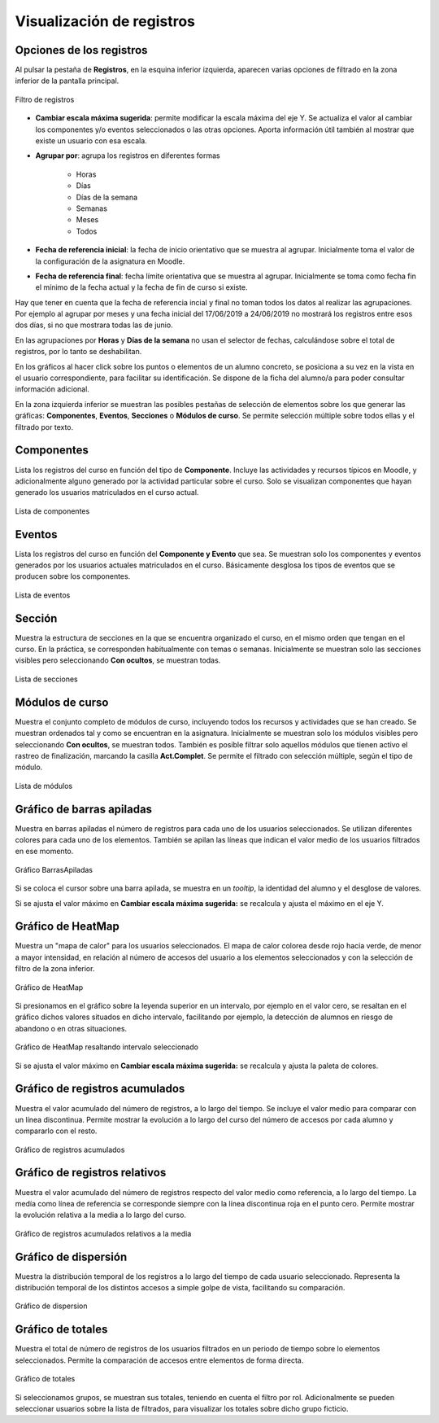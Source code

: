 Visualización de registros
==========================

Opciones de los registros
-------------------------

Al pulsar la pestaña de **Registros**, en la esquina inferior izquierda, aparecen varias opciones de filtrado en la zona inferior de la pantalla principal.

.. figure:: images/OpcionesRegistros.png
  :width: 600
  :alt: Filtro de registros
  :align: center
  
  Filtro de registros
  
* **Cambiar escala máxima sugerida**: permite modificar la escala máxima del eje Y. Se actualiza el valor al cambiar los componentes y/o eventos seleccionados o las otras opciones. Aporta información útil también al mostrar que existe un usuario con esa escala.
* **Agrupar por**: agrupa los registros en diferentes formas

   * Horas
   * Días
   * Días de la semana
   * Semanas 
   * Meses
   * Todos
   
* **Fecha de referencia inicial**: la fecha de inicio orientativo que se muestra al agrupar. Inicialmente toma el valor de la configuración de la asignatura en Moodle.
* **Fecha de referencia final**:  fecha límite orientativa que se muestra al agrupar. Inicialmente se toma como fecha fin el mínimo de la fecha actual y la fecha de fin de curso si existe.

Hay que tener en cuenta que la fecha de referencia incial y final no toman todos los datos al realizar las agrupaciones. Por ejemplo al agrupar por meses y una fecha inicial del 17/06/2019 a 24/06/2019 no mostrará los registros entre esos dos días, si no que mostrara todas las de junio.

En las agrupaciones por **Horas** y **Días de la semana** no usan el selector de fechas, calculándose sobre el total de registros, por lo tanto se deshabilitan.

En los gráficos al hacer click sobre los puntos o elementos de un alumno concreto, se posiciona a su vez en la vista en el usuario correspondiente, para facilitar su identificación. Se dispone de la ficha del alumno/a para poder consultar información adicional.

En la zona izquierda inferior se muestran las posibles pestañas de selección de elementos sobre los que generar las gráficas: **Componentes**, **Eventos**, **Secciones** o **Módulos de curso**. Se permite selección múltiple sobre todos ellas y el filtrado por texto.

Componentes
-----------

Lista los registros del curso en función del tipo de **Componente**. Incluye las actividades y recursos típicos en Moodle, y adicionalmente alguno generado por la actividad particular sobre el curso. Solo se visualizan componentes que hayan generado los usuarios matriculados en el curso actual.

.. figure:: images/ListaComponentes.png
  :width: 300
  :alt: Lista de componentes
  :align: center
  
  Lista de componentes
  
Eventos
-------

Lista los registros del curso en función del **Componente y Evento** que sea. Se muestran solo los componentes y eventos generados por los usuarios actuales matriculados en el curso. Básicamente desglosa los tipos de eventos que se producen sobre los componentes.

.. figure:: images/ListaEventos.png
  :width: 300
  :alt: Lista de eventos
  :align: center
  
  Lista de eventos
  
Sección
-------

Muestra la estructura de secciones en la que se encuentra organizado el curso, en el mismo orden que tengan en el curso. En la práctica, se corresponden habitualmente con temas o semanas. Inicialmente se muestran solo las secciones visibles pero seleccionando **Con ocultos**, se muestran todas.

.. figure:: images/ListaSecciones.png
  :width: 300
  :alt: Lista de secciones
  :align: center
  
  Lista de secciones
  
Módulos de curso
----------------

Muestra el conjunto completo de módulos de curso, incluyendo todos los recursos y actividades que se han creado. Se muestran ordenados tal y como se encuentran en la asignatura. Inicialmente se muestran solo los módulos visibles pero seleccionando **Con ocultos**, se muestran todos. También es posible filtrar solo aquellos módulos que tienen activo el rastreo de finalización, marcando la casilla **Act.Complet**. Se permite el filtrado con selección múltiple, según el tipo de módulo.

.. figure:: images/ListaModulos.png
  :width: 300
  :alt: Lista de módulos
  :align: center
  
  Lista de módulos

Gráfico de barras apiladas
--------------------------

Muestra en barras apiladas el número de registros para cada uno de los usuarios seleccionados. Se utilizan diferentes colores para cada uno de los elementos. También se apilan las líneas que indican el valor medio de los usuarios filtrados en ese momento.

.. figure:: images/GraficoBarrasApiladas.png
  :width: 600
  :alt: Grafico de Barras Apiladas
  :align: center
  
  Gráfico BarrasApiladas

Si se coloca el cursor sobre una barra apilada, se muestra en un *tooltip*, la identidad del alumno y el desglose de valores.

Si se ajusta el valor máximo en **Cambiar escala máxima sugerida:** se recalcula y ajusta el máximo en el eje Y.
  
Gráfico de HeatMap
------------------

Muestra un "mapa de calor" para los usuarios seleccionados. El mapa de calor colorea desde rojo hacia verde, de menor a mayor intensidad, en relación al número de accesos del usuario a los elementos seleccionados y con la selección de filtro de la zona inferior. 

.. figure:: images/GraficoHeatMap.png
  :width: 600
  :alt: Grafico de HeatMap
  :align: center
  
  Gráfico de HeatMap
  
Si presionamos en el gráfico sobre la leyenda superior en un intervalo, por ejemplo en  el valor cero, se resaltan en el gráfico dichos valores situados en dicho intervalo, facilitando por ejemplo, la detección de alumnos en riesgo de abandono o en otras situaciones.
 
.. figure:: images/GraficoHeatMapResaltandoValor.png
  :width: 600
  :alt: Grafico de HeatMap
  :align: center
  
  Gráfico de HeatMap resaltando intervalo seleccionado
  
Si se ajusta el valor máximo en **Cambiar escala máxima sugerida:** se recalcula y ajusta la paleta de colores.

Gráfico de registros acumulados
-------------------------------

Muestra el valor acumulado del número de registros, a lo largo del tiempo. Se incluye el valor medio para comparar con un línea discontinua. Permite mostrar la evolución a lo largo del curso del número de accesos por cada alumno y compararlo con el resto.

.. figure:: images/Acumulados.png
  :width: 600
  :alt: Grafico de registros acumulados
  :align: center
  
  Gráfico de registros acumulados


Gráfico de registros relativos
------------------------------

Muestra el valor acumulado del número de registros respecto del valor medio como referencia, a lo largo del tiempo. La medía como línea de referencia se corresponde siempre con la línea discontinua roja en el punto cero. Permite mostrar la evolución relativa a la media a lo largo del curso.

.. figure:: images/AcumuladosRelativos.png
  :width: 600
  :alt: Grafico de registros acumulados relativos
  :align: center
  
  Gráfico de registros acumulados relativos a la media

Gráfico de dispersión
---------------------

Muestra la distribución temporal de los registros a lo largo del tiempo de cada usuario seleccionado. Representa la distribución temporal de los distintos accesos a simple golpe de vista, facilitando su comparación.

.. figure:: images/Dispersion.png
  :width: 600
  :alt: Grafico de dispersion
  :align: center
  
  Gráfico de dispersion

Gráfico de totales
------------------

Muestra el total de número de registros de los usuarios filtrados en un periodo de tiempo sobre lo elementos seleccionados. Permite la comparación de accesos entre elementos de forma directa. 

.. figure:: images/Total.png
  :width: 600
  :alt: Grafico de totales
  :align: center
  
  Gráfico de totales
  
Si seleccionamos grupos, se muestran sus totales, teniendo en cuenta el filtro por rol. Adicionalmente se pueden seleccionar usuarios sobre la lista de filtrados, para visualizar los totales sobre dicho grupo ficticio.